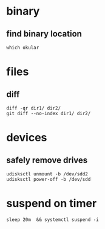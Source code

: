

* binary

** find binary location
#+BEGIN_SRC 
which okular
#+END_SRC


* files

** diff
#+BEGIN_SRC 
diff -qr dir1/ dir2/
git diff --no-index dir1/ dir2/
#+END_SRC


* devices

** safely remove drives
#+BEGIN_SRC 
udisksctl unmount -b /dev/sdd2
udisksctl power-off -b /dev/sdd
#+END_SRC


* suspend on timer
: sleep 20m  && systemctl suspend -i
